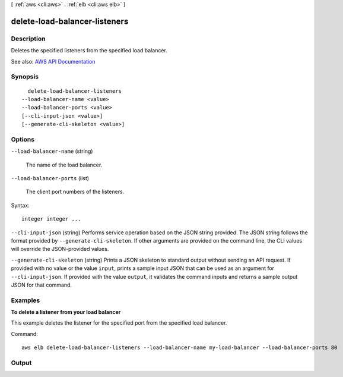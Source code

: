 [ :ref:`aws <cli:aws>` . :ref:`elb <cli:aws elb>` ]

.. _cli:aws elb delete-load-balancer-listeners:


******************************
delete-load-balancer-listeners
******************************



===========
Description
===========



Deletes the specified listeners from the specified load balancer.



See also: `AWS API Documentation <https://docs.aws.amazon.com/goto/WebAPI/elasticloadbalancing-2012-06-01/DeleteLoadBalancerListeners>`_


========
Synopsis
========

::

    delete-load-balancer-listeners
  --load-balancer-name <value>
  --load-balancer-ports <value>
  [--cli-input-json <value>]
  [--generate-cli-skeleton <value>]




=======
Options
=======

``--load-balancer-name`` (string)


  The name of the load balancer.

  

``--load-balancer-ports`` (list)


  The client port numbers of the listeners.

  



Syntax::

  integer integer ...



``--cli-input-json`` (string)
Performs service operation based on the JSON string provided. The JSON string follows the format provided by ``--generate-cli-skeleton``. If other arguments are provided on the command line, the CLI values will override the JSON-provided values.

``--generate-cli-skeleton`` (string)
Prints a JSON skeleton to standard output without sending an API request. If provided with no value or the value ``input``, prints a sample input JSON that can be used as an argument for ``--cli-input-json``. If provided with the value ``output``, it validates the command inputs and returns a sample output JSON for that command.



========
Examples
========

**To delete a listener from your load balancer**

This example deletes the listener for the specified port from the specified load balancer.

Command::

      aws elb delete-load-balancer-listeners --load-balancer-name my-load-balancer --load-balancer-ports 80


======
Output
======

